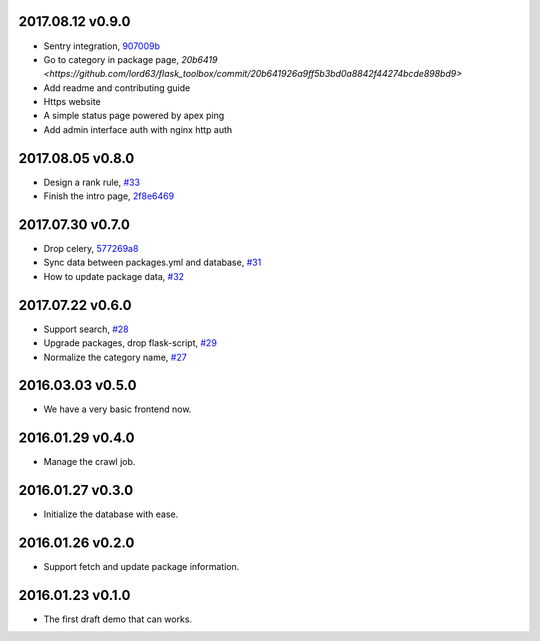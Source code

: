 2017.08.12 v0.9.0
=================

* Sentry integration, `907009b <https://github.com/lord63/flask_toolbox/commit/907009b91ef94918f4b53cf5101b960ff97b598c>`_
* Go to category in package page, `20b6419 <https://github.com/lord63/flask_toolbox/commit/20b641926a9ff5b3bd0a8842f44274bcde898bd9>`
* Add readme and contributing guide
* Https website
* A simple status page powered by apex ping
* Add admin interface auth with nginx http auth

2017.08.05 v0.8.0
=================

* Design a rank rule, `#33 <https://github.com/lord63/flask_toolbox/issues/33>`_
* Finish the intro page, `2f8e6469 <https://github.com/lord63/flask_toolbox/commit/2f8e6469fa4144ba471488cbd374e0e84a8f9568>`_

2017.07.30 v0.7.0
=================

* Drop celery, `577269a8 <https://github.com/lord63/flask_toolbox/commit/577269a84b5cafca2c11af0f70422877df44b262>`_
* Sync data between packages.yml and database, `#31 <https://github.com/lord63/flask_toolbox/issues/31>`_
* How to update package data, `#32 <https://github.com/lord63/flask_toolbox/issues/32>`_

2017.07.22 v0.6.0
=================

* Support search, `#28 <https://github.com/lord63/flask_toolbox/issues/28>`_
* Upgrade packages, drop flask-script, `#29 <https://github.com/lord63/flask_toolbox/issues/29>`_
* Normalize the category name, `#27 <https://github.com/lord63/flask_toolbox/issues/27>`_

2016.03.03 v0.5.0
=================

* We have a very basic frontend now.

2016.01.29 v0.4.0
=================

* Manage the crawl job.

2016.01.27 v0.3.0
=================

* Initialize the database with ease.

2016.01.26 v0.2.0
=================

* Support fetch and update package information.

2016.01.23 v0.1.0
=================

* The first draft demo that can works.
